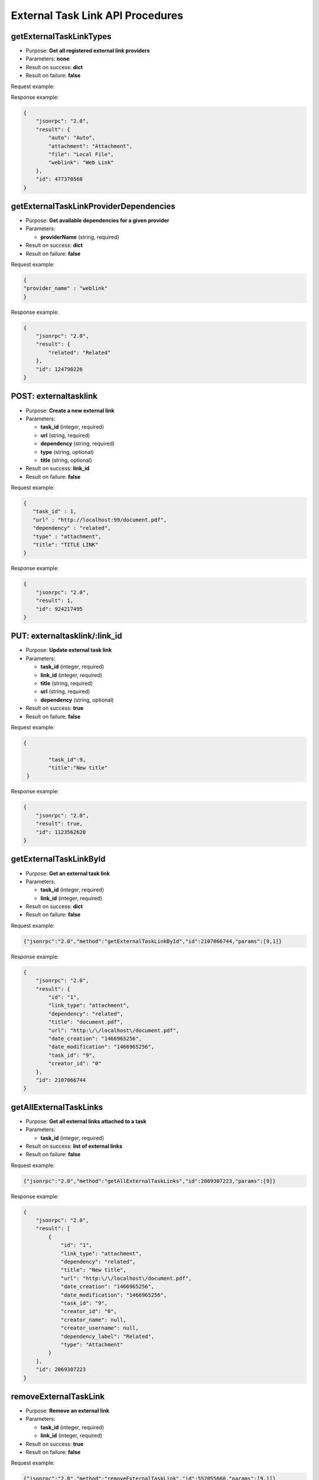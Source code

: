 External Task Link API Procedures
=================================

getExternalTaskLinkTypes
------------------------

-  Purpose: **Get all registered external link providers**
-  Parameters: **none**
-  Result on success: **dict**
-  Result on failure: **false**

Request example:

.. code:: json

    

Response example:

.. code:: json

    {
        "jsonrpc": "2.0",
        "result": {
            "auto": "Auto",
            "attachment": "Attachment",
            "file": "Local File",
            "weblink": "Web Link"
        },
        "id": 477370568
    }

getExternalTaskLinkProviderDependencies
---------------------------------------

-  Purpose: **Get available dependencies for a given provider**
-  Parameters:

   -  **providerName** (string, required)

-  Result on success: **dict**
-  Result on failure: **false**

Request example:

.. code:: json

    {
    "provider_name" : "weblink"
    }

Response example:

.. code:: json

    {
        "jsonrpc": "2.0",
        "result": {
            "related": "Related"
        },
        "id": 124790226
    }

POST: externaltasklink
----------------------

-  Purpose: **Create a new external link**
-  Parameters:

   -  **task_id** (integer, required)
   -  **url** (string, required)
   -  **dependency** (string, required)
   -  **type** (string, optional)
   -  **title** (string, optional)

-  Result on success: **link_id**
-  Result on failure: **false**

Request example:

.. code:: json
 
 {
    "task_id" : 1,
    "url" : "http://localhost:99/document.pdf",
    "dependency" : "related",
    "type" : "attachment",
    "title": "TITLE LINK"
 }
    

Response example:

.. code:: json

    {
        "jsonrpc": "2.0",
        "result": 1,
        "id": 924217495
    }

PUT: externaltasklink/:link_id
----------------------

-  Purpose: **Update external task link**
-  Parameters:

   -  **task_id** (integer, required)
   -  **link_id** (integer, required)
   -  **title** (string, required)
   -  **url** (string, required)
   -  **dependency** (string, optional)

-  Result on success: **true**
-  Result on failure: **false**

Request example:

.. code:: json

    {
       
            "task_id":9,
            "title":"New title"
     }
    

Response example:

.. code:: json

    {
        "jsonrpc": "2.0",
        "result": true,
        "id": 1123562620
    }

getExternalTaskLinkById
-----------------------

-  Purpose: **Get an external task link**
-  Parameters:

   -  **task_id** (integer, required)
   -  **link_id** (integer, required)

-  Result on success: **dict**
-  Result on failure: **false**

Request example:

.. code:: json

    {"jsonrpc":"2.0","method":"getExternalTaskLinkById","id":2107066744,"params":[9,1]}

Response example:

.. code:: json

    {
        "jsonrpc": "2.0",
        "result": {
            "id": "1",
            "link_type": "attachment",
            "dependency": "related",
            "title": "document.pdf",
            "url": "http:\/\/localhost\/document.pdf",
            "date_creation": "1466965256",
            "date_modification": "1466965256",
            "task_id": "9",
            "creator_id": "0"
        },
        "id": 2107066744
    }

getAllExternalTaskLinks
-----------------------

-  Purpose: **Get all external links attached to a task**
-  Parameters:

   -  **task_id** (integer, required)

-  Result on success: **list of external links**
-  Result on failure: **false**

Request example:

.. code:: json

    {"jsonrpc":"2.0","method":"getAllExternalTaskLinks","id":2069307223,"params":[9]}

Response example:

.. code:: json

    {
        "jsonrpc": "2.0",
        "result": [
            {
                "id": "1",
                "link_type": "attachment",
                "dependency": "related",
                "title": "New title",
                "url": "http:\/\/localhost\/document.pdf",
                "date_creation": "1466965256",
                "date_modification": "1466965256",
                "task_id": "9",
                "creator_id": "0",
                "creator_name": null,
                "creator_username": null,
                "dependency_label": "Related",
                "type": "Attachment"
            }
        ],
        "id": 2069307223
    }

removeExternalTaskLink
----------------------

-  Purpose: **Remove an external link**
-  Parameters:

   -  **task_id** (integer, required)
   -  **link_id** (integer, required)

-  Result on success: **true**
-  Result on failure: **false**

Request example:

.. code:: json

    {"jsonrpc":"2.0","method":"removeExternalTaskLink","id":552055660,"params":[9,1]}

Response example:

.. code:: json

    {
        "jsonrpc": "2.0",
        "result": true,
        "id": 552055660
    }
